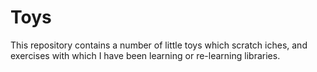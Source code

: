 * Toys

This repository contains a number of little toys which scratch iches, and
exercises with which I have been learning or re-learning libraries.

